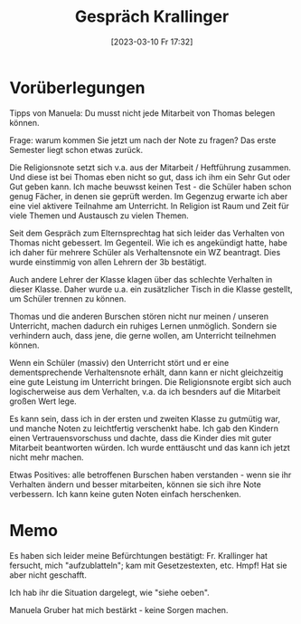 #+title:      Gespräch Krallinger
#+date:       [2023-03-10 Fr 17:32]
#+filetags:   :3b:krallinger:
#+identifier: 20230310T173200

* Vorüberlegungen
Tipps von Manuela:
Du musst nicht jede Mitarbeit von Thomas belegen können.

Frage: warum kommen Sie jetzt um nach der Note zu fragen? Das erste Semester liegt schon etwas zurück.

Die Religionsnote setzt sich v.a. aus der Mitarbeit / Heftführung zusammen. Und diese ist bei Thomas eben nicht so gut, dass ich ihm ein Sehr Gut oder Gut geben kann. Ich mache beuwsst keinen Test - die Schüler haben schon genug Fächer, in denen sie geprüft werden. Im Gegenzug erwarte ich aber eine viel aktivere Teilnahme am Unterricht. In Religion ist Raum und Zeit für viele Themen und Austausch zu vielen Themen. 

Seit dem Gespräch zum Elternsprechtag hat sich leider das Verhalten von Thomas nicht gebessert. Im Gegenteil. Wie ich es angekündigt hatte, habe ich daher für mehrere Schüler als Verhaltensnote ein WZ beantragt. Dies wurde einstimmig von allen Lehrern der 3b bestätigt.

Auch andere Lehrer der Klasse klagen über das schlechte Verhalten in dieser Klasse. Daher wurde u.a. ein zusätzlicher Tisch in die Klasse gestellt, um Schüler trennen zu können.

Thomas und die anderen Burschen stören nicht nur meinen / unseren Unterricht, machen dadurch ein ruhiges Lernen unmöglich. Sondern sie verhindern auch, dass jene, die gerne wollen, am Unterricht teilnehmen können.

Wenn ein Schüler (massiv) den Unterricht stört und er eine dementsprechende Verhaltensnote erhält, dann kann er nicht gleichzeitig eine gute Leistung im Unterricht bringen. Die Religionsnote ergibt sich auch logischerweise aus dem Verhalten, v.a. da ich besnders auf die Mitarbeit großen Wert lege.

Es kann sein, dass ich in der ersten und zweiten Klasse zu gutmütig war, und manche Noten zu leichtfertig verschenkt habe. Ich gab den Kindern einen Vertrauensvorschuss und dachte, dass die Kinder dies mit guter Mitarbeit beantworten würden. Ich wurde enttäuscht und das kann ich jetzt nicht mehr machen.

Etwas Positives: alle betroffenen Burschen haben verstanden - wenn sie ihr Verhalten ändern und besser mitarbeiten, können sie sich ihre Note verbessern. Ich kann keine guten Noten einfach herschenken. 

* Memo
Es haben sich leider meine Befürchtungen bestätigt: Fr. Krallinger hat fersucht, mich "aufzublatteln"; kam mit Gesetzestexten, etc. Hmpf! Hat sie aber nicht geschafft.

Ich hab ihr die Situation dargelegt, wie "siehe oeben".

Manuela Gruber hat mich bestärkt - keine Sorgen machen.
